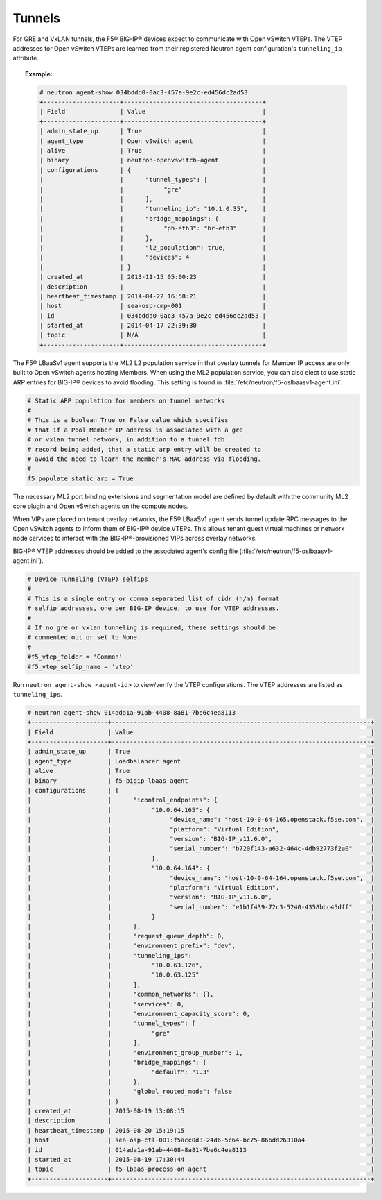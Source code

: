 Tunnels
```````

For GRE and VxLAN tunnels, the F5® BIG-IP® devices expect to communicate with Open vSwitch VTEPs. The VTEP addresses for Open vSwitch VTEPs are learned from their registered Neutron agent configuration's ``tunneling_ip`` attribute.

.. topic:: Example:

    .. code-block:: text

        # neutron agent-show 034bddd0-0ac3-457a-9e2c-ed456dc2ad53
        +---------------------+--------------------------------------+
        | Field               | Value                                |
        +---------------------+--------------------------------------+
        | admin_state_up      | True                                 |
        | agent_type          | Open vSwitch agent                   |
        | alive               | True                                 |
        | binary              | neutron-openvswitch-agent            |
        | configurations      | {                                    |
        |                     |      "tunnel_types": [               |
        |                     |           "gre"                      |
        |                     |      ],                              |
        |                     |      "tunneling_ip": "10.1.0.35",    |
        |                     |      "bridge_mappings": {            |
        |                     |           "ph-eth3": "br-eth3"       |
        |                     |      },                              |
        |                     |      "l2_population": true,          |
        |                     |      "devices": 4                    |
        |                     | }                                    |
        | created_at          | 2013-11-15 05:00:23                  |
        | description         |                                      |
        | heartbeat_timestamp | 2014-04-22 16:58:21                  |
        | host                | sea-osp-cmp-001                      |
        | id                  | 034bddd0-0ac3-457a-9e2c-ed456dc2ad53 |
        | started_at          | 2014-04-17 22:39:30                  |
        | topic               | N/A                                  |
        +---------------------+--------------------------------------+

The F5® LBaaSv1 agent supports the ML2 L2 population service in that overlay tunnels for Member IP access are only built to Open vSwitch agents hosting Members. When using the ML2 population service, you can also elect to use static ARP entries for BIG-IP® devices to avoid flooding. This setting is found in :file:`/etc/neutron/f5-oslbaasv1-agent.ini`.

.. code-block:: text

    # Static ARP population for members on tunnel networks
    #
    # This is a boolean True or False value which specifies
    # that if a Pool Member IP address is associated with a gre
    # or vxlan tunnel network, in addition to a tunnel fdb
    # record being added, that a static arp entry will be created to
    # avoid the need to learn the member's MAC address via flooding.
    #
    f5_populate_static_arp = True


The necessary ML2 port binding extensions and segmentation model are defined by default with the community ML2 core plugin and Open vSwitch agents on the compute nodes.

When VIPs are placed on tenant overlay networks, the F5® LBaaSv1 agent sends tunnel update RPC messages to the Open vSwitch agents to inform them of BIG-IP® device VTEPs. This allows tenant guest virtual machines or network node services to interact with the BIG-IP®-provisioned VIPs across overlay networks.

BIG-IP® VTEP addresses should be added to the associated agent's config file (:file:`/etc/neutron/f5-oslbaasv1-agent.ini`).

.. code-block:: text

    # Device Tunneling (VTEP) selfips
    #
    # This is a single entry or comma separated list of cidr (h/m) format
    # selfip addresses, one per BIG-IP device, to use for VTEP addresses.
    #
    # If no gre or vxlan tunneling is required, these settings should be
    # commented out or set to None.
    #
    #f5_vtep_folder = 'Common'
    #f5_vtep_selfip_name = 'vtep'


Run ``neutron agent-show <agent-id>`` to view/verify the VTEP configurations. The VTEP addresses are listed as ``tunneling_ips``.

.. code-block:: text

    # neutron agent-show 014ada1a-91ab-4408-8a81-7be6c4ea8113
    +---------------------+-----------------------------------------------------------------------+
    | Field               | Value                                                                 |
    +---------------------+-----------------------------------------------------------------------+
    | admin_state_up      | True                                                                  |
    | agent_type          | Loadbalancer agent                                                    |
    | alive               | True                                                                  |
    | binary              | f5-bigip-lbaas-agent                                                  |
    | configurations      | {                                                                     |
    |                     |      "icontrol_endpoints": {                                          |
    |                     |           "10.0.64.165": {                                            |
    |                     |                "device_name": "host-10-0-64-165.openstack.f5se.com",  |
    |                     |                "platform": "Virtual Edition",                         |
    |                     |                "version": "BIG-IP_v11.6.0",                           |
    |                     |                "serial_number": "b720f143-a632-464c-4db92773f2a0"     |
    |                     |           },                                                          |
    |                     |           "10.0.64.164": {                                            |
    |                     |                "device_name": "host-10-0-64-164.openstack.f5se.com",  |
    |                     |                "platform": "Virtual Edition",                         |
    |                     |                "version": "BIG-IP_v11.6.0",                           |
    |                     |                "serial_number": "e1b1f439-72c3-5240-4358bbc45dff"     |
    |                     |           }                                                           |
    |                     |      },                                                               |
    |                     |      "request_queue_depth": 0,                                        |
    |                     |      "environment_prefix": "dev",                                     |
    |                     |      "tunneling_ips":                                                 |
    |                     |           "10.0.63.126",                                              |
    |                     |           "10.0.63.125"                                               |
    |                     |      ],                                                               |
    |                     |      "common_networks": {},                                           |
    |                     |      "services": 0,                                                   |
    |                     |      "environment_capacity_score": 0,                                 |
    |                     |      "tunnel_types": [                                                |
    |                     |           "gre"                                                       |
    |                     |      ],                                                               |
    |                     |      "environment_group_number": 1,                                   |
    |                     |      "bridge_mappings": {                                             |
    |                     |           "default": "1.3"                                            |
    |                     |      },                                                               |
    |                     |      "global_routed_mode": false                                      |
    |                     | }                                                                     |
    | created_at          | 2015-08-19 13:08:15                                                   |
    | description         |                                                                       |
    | heartbeat_timestamp | 2015-08-20 15:19:15                                                   |
    | host                | sea-osp-ctl-001:f5acc0d3-24d6-5c64-bc75-866dd26310a4                  |
    | id                  | 014ada1a-91ab-4408-8a81-7be6c4ea8113                                  |
    | started_at          | 2015-08-19 17:30:44                                                   |
    | topic               | f5-lbaas-process-on-agent                                             |
    +---------------------+-----------------------------------------------------------------------+

